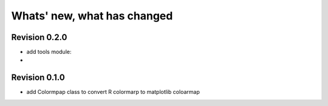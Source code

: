 Whats' new, what has changed
================================


Revision 0.2.0
-------------------

* add tools module:
* 

Revision 0.1.0
------------------- 

* add Colormpap class to convert R colormarp to matplotlib coloarmap
